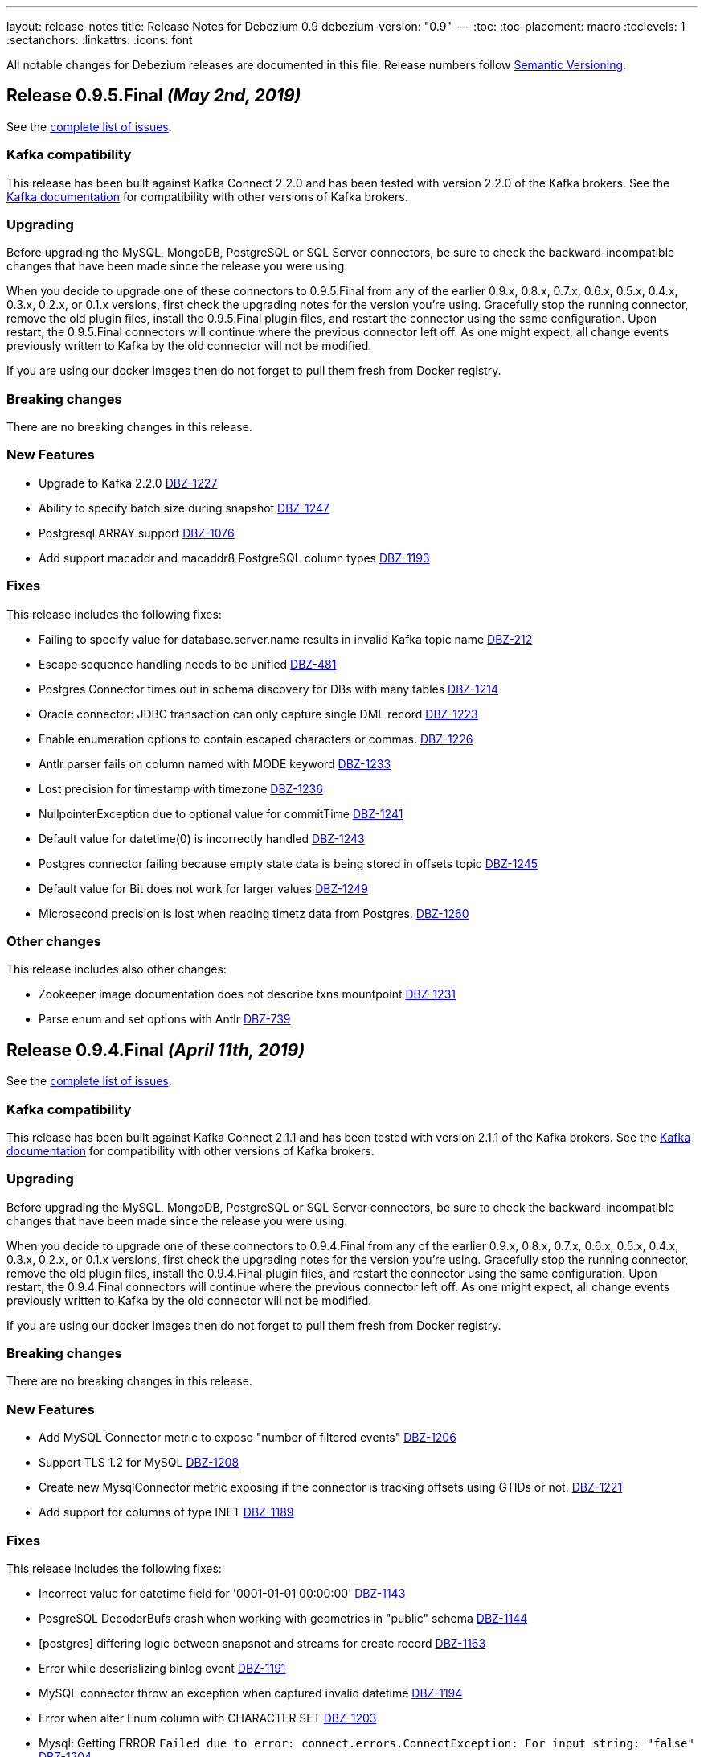 ---
layout: release-notes
title: Release Notes for Debezium 0.9
debezium-version: "0.9"
---
:toc:
:toc-placement: macro
:toclevels: 1
:sectanchors:
:linkattrs:
:icons: font

All notable changes for Debezium releases are documented in this file.
Release numbers follow http://semver.org[Semantic Versioning].

toc::[]

[[release-0-9-5-final]]
== *Release 0.9.5.Final* _(May 2nd, 2019)_

See the https://issues.redhat.com/secure/ReleaseNote.jspa?projectId=12317320&version=12341657[complete list of issues].

=== Kafka compatibility

This release has been built against Kafka Connect 2.2.0 and has been tested with version 2.2.0 of the Kafka brokers.
See the https://kafka.apache.org/documentation/#upgrade[Kafka documentation] for compatibility with other versions of Kafka brokers.

=== Upgrading

Before upgrading the MySQL, MongoDB, PostgreSQL or SQL Server connectors, be sure to check the backward-incompatible changes that have been made since the release you were using.

When you decide to upgrade one of these connectors to 0.9.5.Final from any of the earlier 0.9.x, 0.8.x, 0.7.x, 0.6.x, 0.5.x, 0.4.x, 0.3.x, 0.2.x, or 0.1.x versions,
first check the upgrading notes for the version you're using.
Gracefully stop the running connector, remove the old plugin files, install the 0.9.5.Final plugin files, and restart the connector using the same configuration.
Upon restart, the 0.9.5.Final connectors will continue where the previous connector left off.
As one might expect, all change events previously written to Kafka by the old connector will not be modified.

If you are using our docker images then do not forget to pull them fresh from Docker registry.

=== Breaking changes

There are no breaking changes in this release.


=== New Features

* Upgrade to Kafka 2.2.0 https://issues.redhat.com/browse/DBZ-1227[DBZ-1227]
* Ability to specify batch size during snapshot https://issues.redhat.com/browse/DBZ-1247[DBZ-1247]
* Postgresql ARRAY support https://issues.redhat.com/browse/DBZ-1076[DBZ-1076]
* Add support macaddr and macaddr8 PostgreSQL column types https://issues.redhat.com/browse/DBZ-1193[DBZ-1193]


=== Fixes

This release includes the following fixes:

* Failing to specify value for database.server.name results in invalid Kafka topic name https://issues.redhat.com/browse/DBZ-212[DBZ-212]
* Escape sequence handling needs to be unified https://issues.redhat.com/browse/DBZ-481[DBZ-481]
* Postgres Connector times out in schema discovery for DBs with many tables https://issues.redhat.com/browse/DBZ-1214[DBZ-1214]
* Oracle connector: JDBC transaction can only capture single DML record  https://issues.redhat.com/browse/DBZ-1223[DBZ-1223]
* Enable enumeration options to contain escaped characters or commas. https://issues.redhat.com/browse/DBZ-1226[DBZ-1226]
* Antlr parser fails on column named with MODE keyword https://issues.redhat.com/browse/DBZ-1233[DBZ-1233]
* Lost precision for timestamp with timezone https://issues.redhat.com/browse/DBZ-1236[DBZ-1236]
* NullpointerException due to optional value for commitTime https://issues.redhat.com/browse/DBZ-1241[DBZ-1241]
* Default value for datetime(0) is  incorrectly handled https://issues.redhat.com/browse/DBZ-1243[DBZ-1243]
* Postgres connector failing because empty state data is being stored in offsets topic https://issues.redhat.com/browse/DBZ-1245[DBZ-1245]
* Default value for Bit does not work for larger values https://issues.redhat.com/browse/DBZ-1249[DBZ-1249]
* Microsecond precision is lost when reading timetz data from Postgres. https://issues.redhat.com/browse/DBZ-1260[DBZ-1260]


=== Other changes

This release includes also other changes:

* Zookeeper image documentation does not describe txns mountpoint https://issues.redhat.com/browse/DBZ-1231[DBZ-1231]
* Parse enum and set options with Antlr https://issues.redhat.com/browse/DBZ-739[DBZ-739]


[[release-0-9-4-final]]
== *Release 0.9.4.Final* _(April 11th, 2019)_

See the https://issues.redhat.com/secure/ReleaseNote.jspa?projectId=12317320&version=12341407[complete list of issues].

=== Kafka compatibility

This release has been built against Kafka Connect 2.1.1 and has been tested with version 2.1.1 of the Kafka brokers.
See the https://kafka.apache.org/documentation/#upgrade[Kafka documentation] for compatibility with other versions of Kafka brokers.

=== Upgrading

Before upgrading the MySQL, MongoDB, PostgreSQL or SQL Server connectors, be sure to check the backward-incompatible changes that have been made since the release you were using.

When you decide to upgrade one of these connectors to 0.9.4.Final from any of the earlier 0.9.x, 0.8.x, 0.7.x, 0.6.x, 0.5.x, 0.4.x, 0.3.x, 0.2.x, or 0.1.x versions,
first check the upgrading notes for the version you're using.
Gracefully stop the running connector, remove the old plugin files, install the 0.9.4.Final plugin files, and restart the connector using the same configuration.
Upon restart, the 0.9.4.Final connectors will continue where the previous connector left off.
As one might expect, all change events previously written to Kafka by the old connector will not be modified.

If you are using our docker images then do not forget to pull them fresh from Docker registry.

=== Breaking changes

There are no breaking changes in this release.


=== New Features

* Add MySQL Connector metric to expose "number of filtered events" https://issues.redhat.com/browse/DBZ-1206[DBZ-1206]
* Support TLS 1.2 for MySQL https://issues.redhat.com/browse/DBZ-1208[DBZ-1208]
* Create new MysqlConnector metric exposing if the connector is tracking offsets using GTIDs or not. https://issues.redhat.com/browse/DBZ-1221[DBZ-1221]
* Add support for columns of type INET https://issues.redhat.com/browse/DBZ-1189[DBZ-1189]


=== Fixes

This release includes the following fixes:

* Incorrect value for datetime field for '0001-01-01 00:00:00' https://issues.redhat.com/browse/DBZ-1143[DBZ-1143]
* PosgreSQL DecoderBufs crash when working with geometries in "public" schema https://issues.redhat.com/browse/DBZ-1144[DBZ-1144]
* [postgres] differing logic between snapsnot and streams for create record https://issues.redhat.com/browse/DBZ-1163[DBZ-1163]
* Error while deserializing binlog event https://issues.redhat.com/browse/DBZ-1191[DBZ-1191]
* MySQL connector throw an exception when captured invalid datetime https://issues.redhat.com/browse/DBZ-1194[DBZ-1194]
* Error when alter Enum column with CHARACTER SET https://issues.redhat.com/browse/DBZ-1203[DBZ-1203]
* Mysql: Getting ERROR `Failed due to error: connect.errors.ConnectException: For input string: "false"` https://issues.redhat.com/browse/DBZ-1204[DBZ-1204]
* MySQL connection timeout after bootstrapping a new table https://issues.redhat.com/browse/DBZ-1207[DBZ-1207]
* SLF4J usage issues https://issues.redhat.com/browse/DBZ-1212[DBZ-1212]
* JDBC Connection Not Closed in MySQL Connector Snapshot Reader https://issues.redhat.com/browse/DBZ-1218[DBZ-1218]
* Support FLOAT(p) column definition style https://issues.redhat.com/browse/DBZ-1220[DBZ-1220]


=== Other changes

This release includes also other changes:

* Add WhitespaceAfter check to Checkstyle https://issues.redhat.com/browse/DBZ-362[DBZ-362]
* Document RDS Postgres wal_level behavior https://issues.redhat.com/browse/DBZ-1219[DBZ-1219]


[[release-0-9-3-final]]
== *Release 0.9.3.Final* _(March 25th, 2019)_

See the https://issues.redhat.com/secure/ReleaseNote.jspa?projectId=12317320&version=12340751[complete list of issues].

=== Kafka compatibility

This release has been built against Kafka Connect 2.1.1 and has been tested with version 2.1.1 of the Kafka brokers.
See the https://kafka.apache.org/documentation/#upgrade[Kafka documentation] for compatibility with other versions of Kafka brokers.

=== Upgrading

Before upgrading the MySQL, MongoDB, PostgreSQL or SQL Server connectors, be sure to check the backward-incompatible changes that have been made since the release you were using.

When you decide to upgrade one of these connectors to 0.9.3.Final from any of the earlier 0.9.x, 0.8.x, 0.7.x, 0.6.x, 0.5.x, 0.4.x, 0.3.x, 0.2.x, or 0.1.x versions,
first check the upgrading notes for the version you're using.
Gracefully stop the running connector, remove the old plugin files, install the 0.9.3.Final plugin files, and restart the connector using the same configuration.
Upon restart, the 0.9.3.Final connectors will continue where the previous connector left off.
As one might expect, all change events previously written to Kafka by the old connector will not be modified.

If you are using our docker images then do not forget to pull them fresh from Docker registry.

=== Breaking changes

There are no breaking changes in this release.


=== New Features

* Support Outbox SMT as part of Debezium core https://issues.redhat.com/browse/DBZ-1169[DBZ-1169]
* Add support for partial recovery from lost slot in postgres https://issues.redhat.com/browse/DBZ-1082[DBZ-1082]


=== Fixes

This release includes the following fixes:

* Postgresql Snapshot with a table that has > 8192records hangs https://issues.redhat.com/browse/DBZ-1161[DBZ-1161]
* HStores fail to Snapshot properly  https://issues.redhat.com/browse/DBZ-1162[DBZ-1162]
* NullPointerException When there are multiple tables in different schemas in the whitelist  https://issues.redhat.com/browse/DBZ-1166[DBZ-1166]
* Cannot set offset.flush.interval.ms via docker entrypoint https://issues.redhat.com/browse/DBZ-1167[DBZ-1167]
* Missing Oracle OCI library is not reported as error https://issues.redhat.com/browse/DBZ-1170[DBZ-1170]
* RecordsStreamProducer forgets to convert commitTime from nanoseconds to microseconds https://issues.redhat.com/browse/DBZ-1174[DBZ-1174]
* MongoDB Connector doesn't fail on invalid hosts configuration https://issues.redhat.com/browse/DBZ-1177[DBZ-1177]
* Handle NPE errors when trying to create history topic against confluent cloud https://issues.redhat.com/browse/DBZ-1179[DBZ-1179]
* The Postgres wal2json streaming and non-streaming decoders do not process empty events https://issues.redhat.com/browse/DBZ-1181[DBZ-1181]
* Can't continue after snapshot is done https://issues.redhat.com/browse/DBZ-1184[DBZ-1184]
* ParsingException for SERIAL keyword https://issues.redhat.com/browse/DBZ-1185[DBZ-1185]
* STATS_SAMPLE_PAGES config cannot be parsed https://issues.redhat.com/browse/DBZ-1186[DBZ-1186]
* MySQL Connector generates false alarm for empty password https://issues.redhat.com/browse/DBZ-1188[DBZ-1188]


=== Other changes

This release includes also other changes:

* Ensure no brace-less if() blocks are used in the code base https://issues.redhat.com/browse/DBZ-1039[DBZ-1039]
* Align Oracle DDL parser code to use the same structure as MySQL https://issues.redhat.com/browse/DBZ-1192[DBZ-1192]


[[release-0-9-2-final]]
== *Release 0.9.2.Final* _(February 22nd, 2019)_

See the https://issues.redhat.com/secure/ReleaseNote.jspa?projectId=12317320&version=12340752[complete list of issues].

=== Kafka compatibility

This release has been built against Kafka Connect 2.1.1 and has been tested with version 2.1.1 of the Kafka brokers.
See the https://kafka.apache.org/documentation/#upgrade[Kafka documentation] for compatibility with other versions of Kafka brokers.

=== Upgrading

Before upgrading the MySQL, MongoDB, PostgreSQL or SQL Server connectors, be sure to check the backward-incompatible changes that have been made since the release you were using.

When you decide to upgrade one of these connectors to 0.9.2.Final from any of the earlier 0.9.x, 0.8.x, 0.7.x, 0.6.x, 0.5.x, 0.4.x, 0.3.x, 0.2.x, or 0.1.x versions,
first check the upgrading notes for the version you're using.
Gracefully stop the running connector, remove the old plugin files, install the 0.9.2.Final plugin files, and restart the connector using the same configuration.
Upon restart, the 0.9.2.Final connectors will continue where the previous connector left off.
As one might expect, all change events previously written to Kafka by the old connector will not be modified.

If you are using our docker images then do not forget to pull them fresh from Docker registry.

=== Breaking changes

There are no breaking changes in this release.


=== New Features

* Add snapshotting mode NEVER for MongoDB connector https://issues.redhat.com/browse/DBZ-867[DBZ-867]
* Allow passing of arbitrary parameters when replication slot is started https://issues.redhat.com/browse/DBZ-1130[DBZ-1130]


=== Fixes

This release includes the following fixes:

* Integer default value for DECIMAL column fails with Avro Converter https://issues.redhat.com/browse/DBZ-1077[DBZ-1077]
* connect binds only to hostname interface https://issues.redhat.com/browse/DBZ-1108[DBZ-1108]
* Connector fails to connect to binlog on connectors rebalance, throws ServerException https://issues.redhat.com/browse/DBZ-1132[DBZ-1132]
* Fail to parse MySQL TIME with values bigger than 23:59:59.999999 https://issues.redhat.com/browse/DBZ-1137[DBZ-1137]
* Test dependencies shouldn't be part of the SQL Server connector archive https://issues.redhat.com/browse/DBZ-1138[DBZ-1138]
* Emit correctly-typed fallback values for replica identity DEFAULT https://issues.redhat.com/browse/DBZ-1141[DBZ-1141]
* Unexpected exception while streaming changes from row with unchanged toast https://issues.redhat.com/browse/DBZ-1146[DBZ-1146]
* SQL syntax error near '"gtid_purged"' https://issues.redhat.com/browse/DBZ-1147[DBZ-1147]
* Postgres delete operations throwing DataException https://issues.redhat.com/browse/DBZ-1149[DBZ-1149]
* Antlr parser fails on column names that are keywords https://issues.redhat.com/browse/DBZ-1150[DBZ-1150]
* SqlServerConnector doesn't work with table names with "special characters" https://issues.redhat.com/browse/DBZ-1153[DBZ-1153]


=== Other changes

This release includes also other changes:

* Describe topic-level settings to ensure event consumption when log compaction is enabled https://issues.redhat.com/browse/DBZ-1136[DBZ-1136]
* Upgrade binlog client to 0.19.0 https://issues.redhat.com/browse/DBZ-1140[DBZ-1140]
* Upgrade kafkacat to 1.4.0-RC1 https://issues.redhat.com/browse/DBZ-1148[DBZ-1148]
* Upgrade Avro connector version to 5.1.2 https://issues.redhat.com/browse/DBZ-1156[DBZ-1156]
* Upgrade to Kafka 2.1.1 https://issues.redhat.com/browse/DBZ-1157[DBZ-1157]


[[release-0-9-1-final]]
== *Release 0.9.1.Final* _(February 13th, 2019)_

See the https://issues.redhat.com/secure/ReleaseNote.jspa?projectId=12317320&version=12340576[complete list of issues].

=== Kafka compatibility

This release has been built against Kafka Connect 2.1.0 and has been tested with version 2.1.0 of the Kafka brokers.
See the https://kafka.apache.org/documentation/#upgrade[Kafka documentation] for compatibility with other versions of Kafka brokers.

=== Upgrading

Before upgrading the MySQL, MongoDB, or PostgreSQL connectors, be sure to check the backward-incompatible changes that have been made since the release you were using.

When you decide to upgrade one of these connectors to 0.9.1.Final from any of the earlier 0.9.x, 0.8.x, 0.7.x, 0.6.x, 0.5.x, 0.4.x, 0.3.x, 0.2.x, or 0.1.x versions,
first check the upgrading notes for the version you're using.
Gracefully stop the running connector, remove the old plugin files, install the 0.9.1.Final plugin files, and restart the connector using the same configuration.
Upon restart, the 0.9.1.Final connectors will continue where the previous connector left off.
As one might expect, all change events previously written to Kafka by the old connector will not be modified.

If you are using our docker images then do not forget to pull them fresh from Docker registry.

=== Breaking changes

There are no breaking changes in this release.


=== New Features

* Provide new container image with tooling for examples and demos https://issues.redhat.com/browse/DBZ-1125[DBZ-1125]


=== Fixes

This release includes the following fixes:

* BigDecimal has mismatching scale value for given Decimal schema error due to permissive mysql ddl https://issues.redhat.com/browse/DBZ-983[DBZ-983]
* Primary key changes cause UnsupportedOperationException https://issues.redhat.com/browse/DBZ-997[DBZ-997]
* java.lang.IllegalArgumentException: timeout value is negative https://issues.redhat.com/browse/DBZ-1019[DBZ-1019]
* Connector consumes huge amount of memory https://issues.redhat.com/browse/DBZ-1065[DBZ-1065]
* Strings.join() doesn't apply conversation for first element https://issues.redhat.com/browse/DBZ-1112[DBZ-1112]
* NPE if database history filename has no parent folder https://issues.redhat.com/browse/DBZ-1122[DBZ-1122]
* Generated columns not supported by DDL parser https://issues.redhat.com/browse/DBZ-1123[DBZ-1123]
* Advancing LSN in the first iteration - possible data loss https://issues.redhat.com/browse/DBZ-1128[DBZ-1128]
* Incorrect LSN comparison can cause out of order processing https://issues.redhat.com/browse/DBZ-1131[DBZ-1131]


=== Other changes

This release includes also other changes:

* io.debezium.connector.postgresql.PostgisGeometry shouldn't use DatatypeConverter https://issues.redhat.com/browse/DBZ-962[DBZ-962]
* Schema change events should be of type ALTER when table is modified https://issues.redhat.com/browse/DBZ-1121[DBZ-1121]
* Wal2json ISODateTimeFormatTest fails with a locale other than Locale.ENGLISH https://issues.redhat.com/browse/DBZ-1126[DBZ-1126]


=== Known issues

A potential https://github.com/shyiko/mysql-binlog-connector-java/pull/260[race condition] was identified in upstream library for MySQL's binary log processing.
The problem exhibits as the issue https://issues.redhat.com/projects/DBZ/issues/DBZ-1132[DBZ-1132].
If you are affected by it we propose as the workaround to increase Kafka Connect configuration options `task.shutdown.graceful.timeout.ms` and `connect.rebalance.timeout.ms`.
If the problem persists please disable keepalive thread via Debezium configration option `connect.keep.alive`.


[[release-0-9-0-final]]
== *Release 0.9.0.Final* _(February 5th, 2019)_

See the https://issues.redhat.com/secure/ReleaseNote.jspa?projectId=12317320&version=12340275[complete list of issues].

=== Kafka compatibility

This release has been built against Kafka Connect 2.1.0 and has been tested with version 2.1.0 of the Kafka brokers.
See the https://kafka.apache.org/documentation/#upgrade[Kafka documentation] for compatibility with other versions of Kafka brokers.

=== Upgrading

Before upgrading the MySQL, MongoDB, or PostgreSQL connectors, be sure to check the backward-incompatible changes that have been made since the release you were using.

When you decide to upgrade one of these connectors to 0.9.0.Final from any of the earlier 0.9.x, 0.8.x, 0.7.x, 0.6.x, 0.5.x, 0.4.x, 0.3.x, 0.2.x, or 0.1.x versions,
first check the upgrading notes for the version you're using.
Gracefully stop the running connector, remove the old plugin files, install the 0.9.0.Final plugin files, and restart the connector using the same configuration.
Upon restart, the 0.9.0.Final connectors will continue where the previous connector left off.
As one might expect, all change events previously written to Kafka by the old connector will not be modified.

If you are using our docker images then do not forget to pull them fresh from Docker registry.

=== Breaking changes

There are no breaking changes in this release.


=== New Features

* Expose more useful metrics and improve Grafana dashboard https://issues.redhat.com/browse/DBZ-1040[DBZ-1040]


=== Fixes

This release includes the following fixes:

* Allow to use drop-slot-on-close option with wal2json https://issues.redhat.com/browse/DBZ-1111[DBZ-1111]
* MySqlDdlParser does not support adding multiple partitions in a single ALTER TABLE ... ADD PARTITION statement  https://issues.redhat.com/browse/DBZ-1113[DBZ-1113]
* Debezium fails to take a lock during snapshot https://issues.redhat.com/browse/DBZ-1115[DBZ-1115]
* Data from Postgres partitioned table written to wrong topic during snapshot https://issues.redhat.com/browse/DBZ-1118[DBZ-1118]


=== Other changes

This release includes also other changes:

* Clarify whether DDL parser is actually needed for SQL Server connector https://issues.redhat.com/browse/DBZ-1096[DBZ-1096]
* Add design description to SqlServerStreamingChangeEventSource https://issues.redhat.com/browse/DBZ-1097[DBZ-1097]
* Put out message about missing LSN at WARN level https://issues.redhat.com/browse/DBZ-1116[DBZ-1116]


[[release-0-9-0-cr1]]
== *Release 0.9.0.CR1* _(January 19th, 2019)_

See the https://issues.redhat.com/secure/ReleaseNote.jspa?projectId=12317320&version=12340263[complete list of issues].

=== Kafka compatibility

This release has been built against Kafka Connect 2.1.0 and has been tested with version 2.1.0 of the Kafka brokers.
See the https://kafka.apache.org/documentation/#upgrade[Kafka documentation] for compatibility with other versions of Kafka brokers.

=== Upgrading

Before upgrading the MySQL, MongoDB, or PostgreSQL connectors, be sure to check the backward-incompatible changes that have been made since the release you were using.

When you decide to upgrade one of these connectors to 0.9.0.CR1 from any of the earlier 0.9.x, 0.8.x, 0.7.x, 0.6.x, 0.5.x, 0.4.x, 0.3.x, 0.2.x, or 0.1.x versions,
first check the upgrading notes for the version you're using.
Gracefully stop the running connector, remove the old plugin files, install the 0.9.0.CR1 plugin files, and restart the connector using the same configuration.
Upon restart, the 0.9.0.CR1 connectors will continue where the previous connector left off.
As one might expect, all change events previously written to Kafka by the old connector will not be modified.

If you are using our docker images then do not forget to pull them fresh from Docker registry.

=== Breaking changes

SQL Server connector has re-worked semantics of snapshot modes (https://issues.redhat.com/browse/DBZ-947[DBZ-947]). +
SQL Server connector also adds a new field to offsets in the streaming mode (https://issues.redhat.com/browse/DBZ-1090[DBZ-1090]) which could prevent seamless upgrading of versions.
We recommend to re-register and restart the connector. +
SQL Server connector has changed the schema name of messages schemas (https://issues.redhat.com/browse/DBZ-1089[DBZ-1089]), superfluous database name has been dropped.


=== New Features

* Snapshot isolation level overhaul https://issues.redhat.com/browse/DBZ-947[DBZ-947]
* Kafka docker image - support for topic cleanup policy https://issues.redhat.com/browse/DBZ-1038[DBZ-1038]
* Optimize sys.fn_cdc_map_lsn_to_time() calls https://issues.redhat.com/browse/DBZ-1078[DBZ-1078]
* Fallback to restart_lsn if confirmed_flush_lsn is not found https://issues.redhat.com/browse/DBZ-1081[DBZ-1081]
* table.whitelist option update for an existing connector doesn't work https://issues.redhat.com/browse/DBZ-175[DBZ-175]
* EmbeddedEngine should allow for more flexible record consumption https://issues.redhat.com/browse/DBZ-1080[DBZ-1080]
* Client-side column blacklisting in SQL Server connector https://issues.redhat.com/browse/DBZ-1067[DBZ-1067]
* column.propagate.source.type missing scale https://issues.redhat.com/browse/DBZ-1073[DBZ-1073]


=== Fixes

This release includes the following fixes:

* ArrayIndexOutOfBoundsException when a column is deleted (Postgres) https://issues.redhat.com/browse/DBZ-996[DBZ-996]
* Messages from tables without PK and with REPLICA IDENTITY FULL https://issues.redhat.com/browse/DBZ-1029[DBZ-1029]
* Inconsistent schema name in streaming and snapshotting phase https://issues.redhat.com/browse/DBZ-1051[DBZ-1051]
* "watch-topic" and "create-topic" commands fail https://issues.redhat.com/browse/DBZ-1057[DBZ-1057]
* Antlr Exception: mismatched input '.' expecting {<EOF>, '--'} https://issues.redhat.com/browse/DBZ-1059[DBZ-1059]
* MySQL JDBC Context sets the wrong truststore password https://issues.redhat.com/browse/DBZ-1062[DBZ-1062]
* Unsigned smallint column in mysql failing due to out of range error https://issues.redhat.com/browse/DBZ-1063[DBZ-1063]
* NULL Values are replaced by default values even in NULLABLE fields https://issues.redhat.com/browse/DBZ-1064[DBZ-1064]
* Uninformative "Found previous offset" log https://issues.redhat.com/browse/DBZ-1066[DBZ-1066]
* SQL Server connector does not persist LSNs in Kafka https://issues.redhat.com/browse/DBZ-1069[DBZ-1069]
* [debezium] ERROR: option \"include-unchanged-toast\" = \"0\" is unknown https://issues.redhat.com/browse/DBZ-1083[DBZ-1083]
* Debezium fails when consuming table without primary key with turned on topic routing https://issues.redhat.com/browse/DBZ-1086[DBZ-1086]
* Wrong message key and event used when primary key is updated https://issues.redhat.com/browse/DBZ-1088[DBZ-1088]
* Connect schema name is wrong for SQL Server https://issues.redhat.com/browse/DBZ-1089[DBZ-1089]
* Incorrect LSN tracking - possible data loss https://issues.redhat.com/browse/DBZ-1090[DBZ-1090]
* Race condition in EmbeddedEngine shutdown https://issues.redhat.com/browse/DBZ-1103[DBZ-1103]


=== Other changes

This release includes also other changes:

* Intermittent failures in RecordsStreamProducerIT#shouldPropagateSourceColumnTypeToSchemaParameter() https://issues.redhat.com/browse/DBZ-781[DBZ-781]
* Assert MongoDB supported versions https://issues.redhat.com/browse/DBZ-988[DBZ-988]
* Describe how to do DDL changes for SQL Server https://issues.redhat.com/browse/DBZ-993[DBZ-993]
* Verify version of wal2json on RDS https://issues.redhat.com/browse/DBZ-1056[DBZ-1056]
* Move SQL Server connector to main repo https://issues.redhat.com/browse/DBZ-1084[DBZ-1084]
* Don't enqueue further records when connector is stopping https://issues.redhat.com/browse/DBZ-1099[DBZ-1099]
* Race condition in SQLServer tests during snapshot phase https://issues.redhat.com/browse/DBZ-1101[DBZ-1101]
* Remove columnNames field from TableImpl https://issues.redhat.com/browse/DBZ-1105[DBZ-1105]
* column.propagate.source.type missing scale https://issues.redhat.com/browse/DBZ-387[DBZ-387]
* write catch-up binlog reader https://issues.redhat.com/browse/DBZ-388[DBZ-388]
* changes to Snapshot and Binlog readers to allow for concurrent/partial running https://issues.redhat.com/browse/DBZ-389[DBZ-389]


[[release-0-9-0-beta2]]
== *Release 0.9.0.Beta2* _(December 19th, 2018)_

See the https://issues.redhat.com/secure/ReleaseNote.jspa?projectId=12317320&version=12339976[complete list of issues].

=== Kafka compatibility

This release has been built against Kafka Connect 2.1.0 and has been tested with version 2.1.0 of the Kafka brokers.
See the https://kafka.apache.org/documentation/#upgrade[Kafka documentation] for compatibility with other versions of Kafka brokers.

=== Upgrading

Before upgrading the MySQL, MongoDB, or PostgreSQL connectors, be sure to check the backward-incompatible changes that have been made since the release you were using.

When you decide to upgrade one of these connectors to 0.9.0.Beta2 from any of the earlier 0.9.x, 0.8.x, 0.7.x, 0.6.x, 0.5.x, 0.4.x, 0.3.x, 0.2.x, or 0.1.x versions,
first check the upgrading notes for the version you're using.
Gracefully stop the running connector, remove the old plugin files, install the 0.9.0.Beta2 plugin files, and restart the connector using the same configuration.
Upon restart, the 0.9.0.Beta2 connectors will continue where the previous connector left off.
As one might expect, all change events previously written to Kafka by the old connector will not be modified.

If you are using our docker images then do not forget to pull them fresh from Docker registry.

=== Breaking changes

The link:/docs/configuration/mongodb-event-flattening/[MongoDB CDC Event Flattening] transformation now by default removes deletion messages (https://issues.redhat.com/browse/DBZ-563[DBZ-563]).
The previous default was to keep them.

=== New Features

* Add support for Oracle 11g https://issues.redhat.com/browse/DBZ-954[DBZ-954]
* UnwrapFromMongoDbEnvelope refactor https://issues.redhat.com/browse/DBZ-1020[DBZ-1020]
* Add option for dropping deletes and tombstone events to MongoDB struct recreation SMT https://issues.redhat.com/browse/DBZ-563[DBZ-563]
* Expose "snapshot.delay.ms" option for all connectors https://issues.redhat.com/browse/DBZ-966[DBZ-966]
* Convey original operation type when using flattening SMTs https://issues.redhat.com/browse/DBZ-971[DBZ-971]
* Provide last event and captured tables in metrics https://issues.redhat.com/browse/DBZ-978[DBZ-978]
* Skip MySQL BinLog Event in case of Invalid Cell Values https://issues.redhat.com/browse/DBZ-1010[DBZ-1010]

=== Fixes

This release includes the following fixes:

* BinaryLogClient can't disconnect when adding records after shutdown has been initiated https://issues.redhat.com/browse/DBZ-604[DBZ-604]
* UnwrapFromMongoDbEnvelope fails when encountering $unset operator https://issues.redhat.com/browse/DBZ-612[DBZ-612]
* "no known snapshots" error when DBs rows are large https://issues.redhat.com/browse/DBZ-842[DBZ-842]
* MongoDB connector stops processing oplog events after encountering "new primary" event https://issues.redhat.com/browse/DBZ-848[DBZ-848]
* MySQL active-passive: brief data loss on failover when Debezium encounters new GTID channel https://issues.redhat.com/browse/DBZ-923[DBZ-923]
* ConnectException: Only REPEATABLE READ isolation level is supported for START TRANSACTION WITH CONSISTENT SNAPSHOT in RocksDB Storage Engine https://issues.redhat.com/browse/DBZ-960[DBZ-960]
* ConnectException during ALTER TABLE for non-whitelisted table https://issues.redhat.com/browse/DBZ-977[DBZ-977]
* UnwrapFromMongoDbEnvelope fails when encountering full updates https://issues.redhat.com/browse/DBZ-987[DBZ-987]
* UnwrapFromMongoDbEnvelope fails when encountering Tombstone messages https://issues.redhat.com/browse/DBZ-989[DBZ-989]
* Postgres schema changes detection (not-null constraint) https://issues.redhat.com/browse/DBZ-1000[DBZ-1000]
* NPE in SqlServerConnectorTask#cleanupResources() if connector failed to start https://issues.redhat.com/browse/DBZ-1002[DBZ-1002]
* Explicitly initialize history topic in HistorizedRelationalDatabaseSchema https://issues.redhat.com/browse/DBZ-1003[DBZ-1003]
* BinlogReader ignores GTIDs for empty database https://issues.redhat.com/browse/DBZ-1005[DBZ-1005]
* NPE in MySqlConnectorTask.stop() https://issues.redhat.com/browse/DBZ-1006[DBZ-1006]
* The name of captured but not whitelisted table is not logged https://issues.redhat.com/browse/DBZ-1007[DBZ-1007]
* GTID set is not properly initialized after DB failover https://issues.redhat.com/browse/DBZ-1008[DBZ-1008]
* Postgres Connector fails on none nullable MACADDR field during initial snapshot https://issues.redhat.com/browse/DBZ-1009[DBZ-1009]
* Connector crashes with java.lang.NullPointerException when using multiple sinks to consume the messages https://issues.redhat.com/browse/DBZ-1017[DBZ-1017]
* Postgres connector fails upon event of recently deleted table https://issues.redhat.com/browse/DBZ-1021[DBZ-1021]
* ORA-46385: DML and DDL operations are not allowed on table "AUDSYS"."AUD$UNIFIED" https://issues.redhat.com/browse/DBZ-1023[DBZ-1023]
* Postgres plugin does not signal the end of snapshot properly https://issues.redhat.com/browse/DBZ-1024[DBZ-1024]
* MySQL Antlr runtime.NoViableAltException https://issues.redhat.com/browse/DBZ-1028[DBZ-1028]
* Debezium 0.8.2 and 0.8.3.Final Not Available on Confluent Hub https://issues.redhat.com/browse/DBZ-1030[DBZ-1030]
* Snapshot of tables with reserved names fails https://issues.redhat.com/browse/DBZ-1031[DBZ-1031]
* UnwrapFromMongoDbEnvelope doesn't support operation header on tombstone messages https://issues.redhat.com/browse/DBZ-1032[DBZ-1032]
* Mysql binlog reader lost data if restart task when last binlog event is QUERY event. https://issues.redhat.com/browse/DBZ-1033[DBZ-1033]
* The same capture instance name is logged twice https://issues.redhat.com/browse/DBZ-1047[DBZ-1047]


=== Other changes

This release includes also other changes:

* MySQL 8 compatibility https://issues.redhat.com/browse/DBZ-688[DBZ-688]
* Don't hard code list of supported MySQL storage engines in Antlr grammar https://issues.redhat.com/browse/DBZ-992[DBZ-992]
* Provide updated KSQL example https://issues.redhat.com/browse/DBZ-999[DBZ-999]
* Update to Kafka 2.1 https://issues.redhat.com/browse/DBZ-1001[DBZ-1001]
* Skipt Antlr tests when tests are skipped https://issues.redhat.com/browse/DBZ-1004[DBZ-1004]
* Fix expected records counts in MySQL tests https://issues.redhat.com/browse/DBZ-1016[DBZ-1016]
* Cannot run tests against Kafka 1.x https://issues.redhat.com/browse/DBZ-1037[DBZ-1037]
* Configure MySQL Matrix testing job to test with and without GTID https://issues.redhat.com/browse/DBZ-1050[DBZ-1050]


[[release-0-9-0-beta1]]
== *Release 0.9.0.Beta1* _(November 20th, 2018)_

See the https://issues.redhat.com/secure/ReleaseNote.jspa?projectId=12317320&version=12339372[complete list of issues].

=== Kafka compatibility

This release has been built against Kafka Connect 2.0.1 and has been tested with version 2.0.1 of the Kafka brokers.
See the https://kafka.apache.org/documentation/#upgrade[Kafka documentation] for compatibility with other versions of Kafka brokers.

=== Upgrading

Before upgrading the MySQL, MongoDB, or PostgreSQL connectors, be sure to check the backward-incompatible changes that have been made since the release you were using.

When you decide to upgrade one of these connectors to 0.9.0.Beta1 from any of the earlier 0.9.x, 0.8.x, 0.7.x, 0.6.x, 0.5.x, 0.4.x, 0.3.x, 0.2.x, or 0.1.x versions,
first check the upgrading notes for the version you're using.
Gracefully stop the running connector, remove the old plugin files, install the 0.9.0.Beta1 plugin files, and restart the connector using the same configuration.
Upon restart, the 0.9.0.Beta1 connectors will continue where the previous connector left off.
As one might expect, all change events previously written to Kafka by the old connector will not be modified.

If you are using our docker images then do not forget to pull them fresh from Docker registry.

=== Breaking changes

MySQL Connector now uses Antlr parser as https://issues.redhat.com/browse/DBZ-990[the default].

=== New Features

* Add STATUS_STORAGE_TOPIC environment variable to container images https://issues.redhat.com/browse/DBZ-893[DBZ-893]
* Support Postgres 11 in Decoderbufs https://issues.redhat.com/browse/DBZ-955[DBZ-955]
* Define the data directory where tests are storing their data https://issues.redhat.com/browse/DBZ-963[DBZ-963]
* Upgrade Kafka to 2.0.1 https://issues.redhat.com/browse/DBZ-979[DBZ-979]
* Implement unified metrics across connectors https://issues.redhat.com/browse/DBZ-776[DBZ-776]
* Initial snapshot using snapshot isolation level https://issues.redhat.com/browse/DBZ-941[DBZ-941]
* Add decimal.handling.mode for SQLServer Configuration https://issues.redhat.com/browse/DBZ-953[DBZ-953]
* Support pass-through of "database." properties to JDBC driver https://issues.redhat.com/browse/DBZ-964[DBZ-964]
* Handle changes of table definitions and tables created while streaming https://issues.redhat.com/browse/DBZ-812[DBZ-812]


=== Fixes

This release includes the following fixes:

* Error while parsing JSON column type for MySQL https://issues.redhat.com/browse/DBZ-935[DBZ-935]
* wal2json CITEXT columns set to empty strings https://issues.redhat.com/browse/DBZ-937[DBZ-937]
* Base docker image is deprecated https://issues.redhat.com/browse/DBZ-939[DBZ-939]
* Mysql connector failed to parse add partition statement https://issues.redhat.com/browse/DBZ-959[DBZ-959]
* PostgreSQL replication slots not updated in transactions https://issues.redhat.com/browse/DBZ-965[DBZ-965]
* wal2json_streaming decoder does not provide the right plugin name https://issues.redhat.com/browse/DBZ-970[DBZ-970]
* Create topics command doesn't work in Kafka docker image https://issues.redhat.com/browse/DBZ-976[DBZ-976]
* Antlr parser: support quoted engine names in DDL https://issues.redhat.com/browse/DBZ-990[DBZ-990]


=== Other changes

This release includes also other changes:

* Switch to Antlr-based parser implementation by default https://issues.redhat.com/browse/DBZ-757[DBZ-757]
* Support RENAME column syntax from MySQL 8.0 https://issues.redhat.com/browse/DBZ-780[DBZ-780]
* Fix documentation of 'array.encoding' option https://issues.redhat.com/browse/DBZ-925[DBZ-925]
* Support MongoDB 4.0 https://issues.redhat.com/browse/DBZ-974[DBZ-974]


[[release-0-9-0-alpha2]]
== *Release 0.9.0.Alpha2* _(October 4th, 2018)_

See the https://issues.redhat.com/secure/ReleaseNote.jspa?projectId=12317320&version=12338766[complete list of issues].

=== Kafka compatibility

This release has been built against Kafka Connect 2.0.0 and has been tested with version 2.0.0 of the Kafka brokers.
See the https://kafka.apache.org/documentation/#upgrade[Kafka documentation] for compatibility with other versions of Kafka brokers.

=== Upgrading

Before upgrading the MySQL, MongoDB, or PostgreSQL connectors, be sure to check the backward-incompatible changes that have been made since the release you were using.

When you decide to upgrade one of these connectors to 0.9.0.Alpha2 from any of the earlier 0.9.x, 0.8.x, 0.7.x, 0.6.x, 0.5.x, 0.4.x, 0.3.x, 0.2.x, or 0.1.x versions,
first check the upgrading notes for the version you're using.
Gracefully stop the running connector, remove the old plugin files, install the 0.9.0.Alpha2 plugin files, and restart the connector using the same configuration.
Upon restart, the 0.9.0.Alpha2 connectors will continue where the previous connector left off.
As one might expect, all change events previously written to Kafka by the old connector will not be modified.

If you are using our docker images then do not forget to pull them fresh from Docker registry.

=== Breaking changes

MySQL JDBC driver was https://issues.redhat.com/browse/DBZ-763[upgraded] to version 8.x.
Kafka has been https://issues.redhat.com/browse/DBZ-858[upgraded] to version 2.0.0.

=== New Features

* Build Alpine Linux versions of the PostgreSQL containers https://issues.redhat.com/browse/DBZ-705[DBZ-705]
* Refactor methods to read MySQL sytem variables https://issues.redhat.com/browse/DBZ-849[DBZ-849]
* Correct param name for excludeColumns(String fullyQualifiedTableNames) https://issues.redhat.com/browse/DBZ-854[DBZ-854]
* Make BinlogReader#informAboutUnknownTableIfRequired() log with tableId https://issues.redhat.com/browse/DBZ-855[DBZ-855]
* MySQL identifier with dot or space could not be parsed https://issues.redhat.com/browse/DBZ-878[DBZ-878]
* Use postgres:10 instead of postgres:10.0 as base docker image https://issues.redhat.com/browse/DBZ-929[DBZ-929]
* Support temporary replication slots with Postgres >= 10 https://issues.redhat.com/browse/DBZ-934[DBZ-934]
* Support white/black-listing Mongo fields https://issues.redhat.com/browse/DBZ-633[DBZ-633]
* Postgres connector - add database, schema and table names to "source" section of records https://issues.redhat.com/browse/DBZ-866[DBZ-866]
* Support renaming Mongo fields https://issues.redhat.com/browse/DBZ-881[DBZ-881]
* use tcpKeepAlive by default https://issues.redhat.com/browse/DBZ-895[DBZ-895]
* Hstore support in Postgresql-connector https://issues.redhat.com/browse/DBZ-898[DBZ-898]
* Add connector type to source info https://issues.redhat.com/browse/DBZ-918[DBZ-918]


=== Fixes

This release includes the following fixes:

* Global read lock not release when exception raised during snapshot https://issues.redhat.com/browse/DBZ-769[DBZ-769]
* Abort loops in MongoPrimary#execute() if the connector is stopped https://issues.redhat.com/browse/DBZ-784[DBZ-784]
* Initial synchronization is not interrupted https://issues.redhat.com/browse/DBZ-838[DBZ-838]
* Kafka database history miscounting attempts even if there are more database history records to consume https://issues.redhat.com/browse/DBZ-853[DBZ-853]
* Schema_only snapshot on idle server - offsets not stored after snapshot https://issues.redhat.com/browse/DBZ-859[DBZ-859]
* DDL parsing in MySQL - default value of primary key is set to null https://issues.redhat.com/browse/DBZ-860[DBZ-860]
* Antlr DDL parser exception for "create database ... CHARSET=..." https://issues.redhat.com/browse/DBZ-864[DBZ-864]
* Error when MongoDB collection contains characters not compatible with kafka topic naming https://issues.redhat.com/browse/DBZ-865[DBZ-865]
* AlterTableParserListener does not remove column definition listeners https://issues.redhat.com/browse/DBZ-869[DBZ-869]
* MySQL parser does not recognize 0 as default value for date/time https://issues.redhat.com/browse/DBZ-870[DBZ-870]
* Antlr parser ignores table whitelist filter https://issues.redhat.com/browse/DBZ-872[DBZ-872]
* A new column might not be added with ALTER TABLE antlr parser https://issues.redhat.com/browse/DBZ-877[DBZ-877]
* MySQLConnectorTask always reports it has the required Binlog file from MySQL https://issues.redhat.com/browse/DBZ-880[DBZ-880]
* Execution of RecordsStreamProducer.closeConnections() is susceptible to race condition https://issues.redhat.com/browse/DBZ-887[DBZ-887]
* Watch-topic command in docker image uses unsupported parameter https://issues.redhat.com/browse/DBZ-890[DBZ-890]
* SQLServer should use only schema and table name in table naming https://issues.redhat.com/browse/DBZ-894[DBZ-894]
* Prevent resending of duplicate change events after restart https://issues.redhat.com/browse/DBZ-897[DBZ-897]
* PostgresConnection.initTypeRegistry() takes ~24 mins https://issues.redhat.com/browse/DBZ-899[DBZ-899]
* java.time.format.DateTimeParseException: Text '1970-01-01 00:00:00' in mysql ALTER https://issues.redhat.com/browse/DBZ-901[DBZ-901]
* org.antlr.v4.runtime.NoViableAltException on CREATE DEFINER=`web`@`%` PROCEDURE `... https://issues.redhat.com/browse/DBZ-903[DBZ-903]
* MySQL default port is wrong in tutorial link https://issues.redhat.com/browse/DBZ-904[DBZ-904]
* RecordsStreamProducer should report refresh of the schema due to different column count https://issues.redhat.com/browse/DBZ-907[DBZ-907]
* MongoDbConnector returns obsolete config values during validation https://issues.redhat.com/browse/DBZ-908[DBZ-908]
* Can't parse create definition on the mysql connector https://issues.redhat.com/browse/DBZ-910[DBZ-910]
* RecordsStreamProducer#columnValues() does not take into account unchanged TOASTed columns, refreshing table schemas unnecessarily https://issues.redhat.com/browse/DBZ-911[DBZ-911]
* Wrong type in timeout call for Central wait release https://issues.redhat.com/browse/DBZ-914[DBZ-914]
* Exception while parsing table schema with invalid default value for timestamp field https://issues.redhat.com/browse/DBZ-927[DBZ-927]
* Discard null fields in MongoDB event flattening SMT https://issues.redhat.com/browse/DBZ-928[DBZ-928]


=== Other changes

This release includes also other changes:

* Create Travis CI build for debezium-incubator repository https://issues.redhat.com/browse/DBZ-817[DBZ-817]
* Cache prepared statements in JdbcConnection https://issues.redhat.com/browse/DBZ-819[DBZ-819]
* Upgrade to Kafka 2.0.0 https://issues.redhat.com/browse/DBZ-858[DBZ-858]
* Upgrad SQL Server image to CU9 GDR2 release https://issues.redhat.com/browse/DBZ-873[DBZ-873]
* Speed-up Travis builds using parallel build https://issues.redhat.com/browse/DBZ-874[DBZ-874]
* Add version format check into the release pipeline https://issues.redhat.com/browse/DBZ-884[DBZ-884]
* Handle non-complete list of plugins https://issues.redhat.com/browse/DBZ-885[DBZ-885]
* Parametrize wait time for Maven central sync https://issues.redhat.com/browse/DBZ-889[DBZ-889]
* Assert non-empty release in release script https://issues.redhat.com/browse/DBZ-891[DBZ-891]
* Upgrade Postgres driver to 42.2.5 https://issues.redhat.com/browse/DBZ-912[DBZ-912]
* Upgrade MySQL JDBC driver to version 8.0.x https://issues.redhat.com/browse/DBZ-763[DBZ-763]
* Upgrade MySQL binlog connector https://issues.redhat.com/browse/DBZ-764[DBZ-764]

[[release-0-9-0-alpha1]]
== *Release 0.9.0.Alpha1* _(July 26th, 2018)_

See the https://issues.redhat.com/secure/ReleaseNote.jspa?projectId=12317320&version=12338152[complete list of issues].

=== Kafka compatibility

This release has been built against Kafka Connect 1.1.1 and has been tested with version 1.1.1 of the Kafka brokers.
See the https://kafka.apache.org/documentation/#upgrade[Kafka documentation] for compatibility with other versions of Kafka brokers.

=== Upgrading

Before upgrading the MySQL, MongoDB, or PostgreSQL connectors, be sure to check the backward-incompatible changes that have been made since the release you were using.

When you decide to upgrade one of these connectors to 0.9.0.Alpha1 from any of the earlier 0.8.x, 0.7.x, 0.6.x, 0.5.x, 0.4.x, 0.3.x, 0.2.x, or 0.1.x versions,
first check the upgrading notes for the version you're using.
Gracefully stop the running connector, remove the old plugin files, install the 0.9.0.Alpha1 plugin files, and restart the connector using the same configuration.
Upon restart, the 0.9.0.Alpha1 connectors will continue where the previous connector left off.
As one might expect, all change events previously written to Kafka by the old connector will not be modified.

If you are using our docker images then do not forget to pull them fresh from Docker registry.

=== Breaking changes

The Oracle connector was storing event timestamp in the `source` block in field `ts_sec`. The time stamp is in fact measured in milliseconds to so the field was https://issues.redhat.com/browse/DBZ-795[renamed] to `ts_ms`.

=== New Features

* Ingest change data from SQL Server databases https://issues.redhat.com/browse/DBZ-40[DBZ-40]
* Oracle connector implementation cont'd (initial snapshotting etc.) https://issues.redhat.com/browse/DBZ-716[DBZ-716]
* Implement initial snapshotting for Oracle https://issues.redhat.com/browse/DBZ-720[DBZ-720]
* Implement capturing of streamed changes https://issues.redhat.com/browse/DBZ-787[DBZ-787]
* Implement initial snapshotting for SQL Server https://issues.redhat.com/browse/DBZ-788[DBZ-788]
* Emit NUMBER columns as Int32/Int64 if precision and scale allow https://issues.redhat.com/browse/DBZ-804[DBZ-804]
* Support heartbeat messages for Oracle https://issues.redhat.com/browse/DBZ-815[DBZ-815]
* Upgrade to Kafka 1.1.1 https://issues.redhat.com/browse/DBZ-829[DBZ-829]


=== Fixes

This release includes the following fixes:

* Offset remains with "snapshot" set to true after completing schema only snapshot https://issues.redhat.com/browse/DBZ-803[DBZ-803]
* Misleading timestamp field name https://issues.redhat.com/browse/DBZ-795[DBZ-795]
* Adjust scale of decimal values to column's scale if present https://issues.redhat.com/browse/DBZ-818[DBZ-818]
* Avoid NPE if commit is called before any offset is prepared https://issues.redhat.com/browse/DBZ-826[DBZ-826]


=== Other changes

This release includes also other changes:

* Make DatabaseHistory set-up code re-usable https://issues.redhat.com/browse/DBZ-816[DBZ-816]
* Use TableFilter contract instead of Predicate<TableId> https://issues.redhat.com/browse/DBZ-793[DBZ-793]
* Expand SourceInfo https://issues.redhat.com/browse/DBZ-719[DBZ-719]
* Provide Maven module and Docker set-up https://issues.redhat.com/browse/DBZ-786[DBZ-786]
* Avoid a few raw type warnings https://issues.redhat.com/browse/DBZ-801[DBZ-801]
